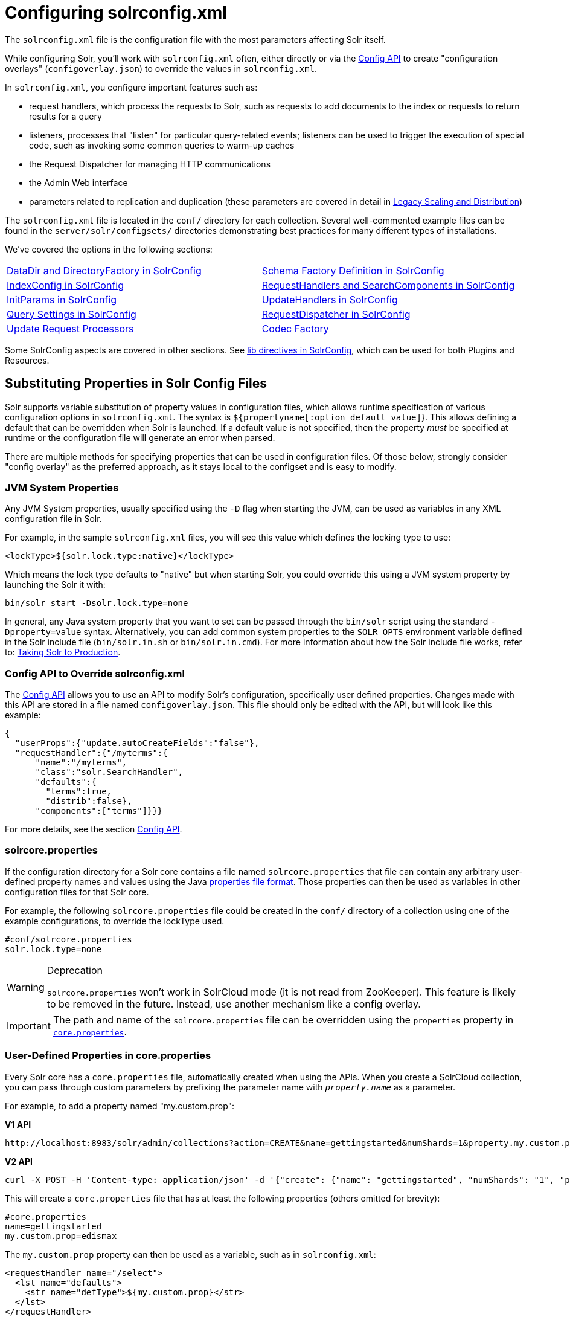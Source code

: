 = Configuring solrconfig.xml
:page-children: datadir-and-directoryfactory-in-solrconfig, \
    schema-factory-definition-in-solrconfig, \
    indexconfig-in-solrconfig, \
    requesthandlers-and-searchcomponents-in-solrconfig, \
    initparams-in-solrconfig, \
    updatehandlers-in-solrconfig, \
    query-settings-in-solrconfig, \
    requestdispatcher-in-solrconfig, \
    update-request-processors, \
    codec-factory
// Licensed to the Apache Software Foundation (ASF) under one
// or more contributor license agreements.  See the NOTICE file
// distributed with this work for additional information
// regarding copyright ownership.  The ASF licenses this file
// to you under the Apache License, Version 2.0 (the
// "License"); you may not use this file except in compliance
// with the License.  You may obtain a copy of the License at
//
//   http://www.apache.org/licenses/LICENSE-2.0
//
// Unless required by applicable law or agreed to in writing,
// software distributed under the License is distributed on an
// "AS IS" BASIS, WITHOUT WARRANTIES OR CONDITIONS OF ANY
// KIND, either express or implied.  See the License for the
// specific language governing permissions and limitations
// under the License.

The `solrconfig.xml` file is the configuration file with the most parameters affecting Solr itself.

While configuring Solr, you'll work with `solrconfig.xml` often, either directly or via the <<config-api.adoc#config-api,Config API>> to create "configuration overlays" (`configoverlay.json`) to override the values in `solrconfig.xml`.

In `solrconfig.xml`, you configure important features such as:

* request handlers, which process the requests to Solr, such as requests to add documents to the index or requests to return results for a query

* listeners, processes that "listen" for particular query-related events; listeners can be used to trigger the execution of special code, such as invoking some common queries to warm-up caches

* the Request Dispatcher for managing HTTP communications

* the Admin Web interface

* parameters related to replication and duplication (these parameters are covered in detail in <<legacy-scaling-and-distribution.adoc#legacy-scaling-and-distribution,Legacy Scaling and Distribution>>)

The `solrconfig.xml` file is located in the `conf/` directory for each collection. Several well-commented example files can be found in the `server/solr/configsets/` directories demonstrating best practices for many different types of installations.

We've covered the options in the following sections:

****
// This tags the below list so it can be used in the parent page section list
// tag::solrconfig-sections[]
[cols="1,1",frame=none,grid=none,stripes=none]
|===
| <<datadir-and-directoryfactory-in-solrconfig.adoc#datadir-and-directoryfactory-in-solrconfig,DataDir and DirectoryFactory in SolrConfig>>
| <<schema-factory-definition-in-solrconfig.adoc#schema-factory-definition-in-solrconfig,Schema Factory Definition in SolrConfig>>
| <<indexconfig-in-solrconfig.adoc#indexconfig-in-solrconfig,IndexConfig in SolrConfig>>
| <<requesthandlers-and-searchcomponents-in-solrconfig.adoc#requesthandlers-and-searchcomponents-in-solrconfig,RequestHandlers and SearchComponents in SolrConfig>>
| <<initparams-in-solrconfig.adoc#initparams-in-solrconfig,InitParams in SolrConfig>>
| <<updatehandlers-in-solrconfig.adoc#updatehandlers-in-solrconfig,UpdateHandlers in SolrConfig>>
| <<query-settings-in-solrconfig.adoc#query-settings-in-solrconfig,Query Settings in SolrConfig>>
| <<requestdispatcher-in-solrconfig.adoc#requestdispatcher-in-solrconfig,RequestDispatcher in SolrConfig>>
| <<update-request-processors.adoc#update-request-processors,Update Request Processors>>
| <<codec-factory.adoc#codec-factory,Codec Factory>>
|===
//end::solrconfig-sections[]
****

Some SolrConfig aspects are covered in other sections.
See <<libs.adoc#lib-directives-in-solrconfig,lib directives in SolrConfig>>, which can be used for both Plugins and Resources.

== Substituting Properties in Solr Config Files

Solr supports variable substitution of property values in configuration files, which allows runtime specification of various configuration options in `solrconfig.xml`. The syntax is `${propertyname[:option default value]`}. This allows defining a default that can be overridden when Solr is launched. If a default value is not specified, then the property _must_ be specified at runtime or the configuration file will generate an error when parsed.

There are multiple methods for specifying properties that can be used in configuration files. Of those below, strongly consider "config overlay" as the preferred approach, as it stays local to the configset and is easy to modify.

=== JVM System Properties

Any JVM System properties, usually specified using the `-D` flag when starting the JVM, can be used as variables in any XML configuration file in Solr.

For example, in the sample `solrconfig.xml` files, you will see this value which defines the locking type to use:

[source,xml]
----
<lockType>${solr.lock.type:native}</lockType>
----

Which means the lock type defaults to "native" but when starting Solr, you could override this using a JVM system property by launching the Solr it with:

[source,bash]
----
bin/solr start -Dsolr.lock.type=none
----

In general, any Java system property that you want to set can be passed through the `bin/solr` script using the standard `-Dproperty=value` syntax. Alternatively, you can add common system properties to the `SOLR_OPTS` environment variable defined in the Solr include file (`bin/solr.in.sh` or `bin/solr.in.cmd`). For more information about how the Solr include file works, refer to: <<taking-solr-to-production.adoc#taking-solr-to-production,Taking Solr to Production>>.

=== Config API to Override solrconfig.xml

The <<config-api.adoc#config-api,Config API>> allows you to use an API to modify Solr's configuration, specifically user defined properties. Changes made with this API are stored in a file named `configoverlay.json`. This file should only be edited with the API, but will look like this example:

[source,json]
----
{
  "userProps":{"update.autoCreateFields":"false"},
  "requestHandler":{"/myterms":{
      "name":"/myterms",
      "class":"solr.SearchHandler",
      "defaults":{
        "terms":true,
        "distrib":false},
      "components":["terms"]}}}
----

For more details, see the section <<config-api.adoc#config-api,Config API>>.

=== solrcore.properties

If the configuration directory for a Solr core contains a file named `solrcore.properties` that file can contain any arbitrary user-defined property names and values using the Java https://en.wikipedia.org/wiki/.properties[properties file format]. Those properties can then be used as variables in other configuration files for that Solr core.

For example, the following `solrcore.properties` file could be created in the `conf/` directory of a collection using one of the example configurations, to override the lockType used.

[source,properties]
----
#conf/solrcore.properties
solr.lock.type=none
----

.Deprecation
[WARNING]
====
`solrcore.properties` won't work in SolrCloud mode (it is not read from ZooKeeper). This feature is likely to be removed in the future. Instead, use another mechanism like a config overlay.
====

[IMPORTANT]
====

The path and name of the `solrcore.properties` file can be overridden using the `properties` property in <<defining-core-properties.adoc#defining-core-properties,`core.properties`>>.

====

=== User-Defined Properties in core.properties

Every Solr core has a `core.properties` file, automatically created when using the APIs. When you create a SolrCloud collection, you can pass through custom parameters by prefixing the parameter name with `_property.name_` as a parameter.

For example, to add a property named "my.custom.prop":

[.dynamic-tabs]
--
[example.tab-pane#v1customprop]
====
[.tab-label]*V1 API*

[source,bash]
----
http://localhost:8983/solr/admin/collections?action=CREATE&name=gettingstarted&numShards=1&property.my.custom.prop=edismax
----
====

[example.tab-pane#v2]
====
[.tab-label]*V2 API*

[source,bash]
----
curl -X POST -H 'Content-type: application/json' -d '{"create": {"name": "gettingstarted", "numShards": "1", "property.my.custom.prop": "edismax"}}' http://localhost:8983/api/collections
----
====
--

This will create a `core.properties` file that has at least the following properties (others omitted for brevity):

[source,properties]
----
#core.properties
name=gettingstarted
my.custom.prop=edismax
----

The `my.custom.prop` property can then be used as a variable, such as in `solrconfig.xml`:

[source,xml]
----
<requestHandler name="/select">
  <lst name="defaults">
    <str name="defType">${my.custom.prop}</str>
  </lst>
</requestHandler>
----

=== Implicit Core Properties

Several attributes of a Solr core are available as "implicit" properties that can be used in variable substitution, independent of where or how the underlying value is initialized.

For example, regardless of whether the name for a particular Solr core is explicitly configured in `core.properties` or inferred from the name of the instance directory, the implicit property `solr.core.name` is available for use as a variable in that core's configuration file:

[source,xml]
----
<requestHandler name="/select">
  <lst name="defaults">
    <str name="collection_name">${solr.core.name}</str>
  </lst>
</requestHandler>
----

All implicit properties use the `solr.core.` name prefix, and reflect the runtime value of the equivalent <<defining-core-properties.adoc#defining-core-properties,`core.properties` property>>:

* `solr.core.name`
* `solr.core.config`
* `solr.core.schema`
* `solr.core.dataDir`
* `solr.core.transient`
* `solr.core.loadOnStartup`
